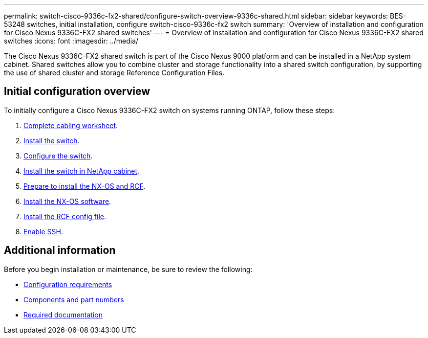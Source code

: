 ---
permalink: switch-cisco-9336c-fx2-shared/configure-switch-overview-9336c-shared.html
sidebar: sidebar
keywords: BES-53248 switches, initial installation, configure switch-cisco-9336c-fx2 switch
summary: 'Overview of installation and configuration for Cisco Nexus 9336C-FX2 shared switches'
---
= Overview of installation and configuration for Cisco Nexus 9336C-FX2 shared switches
:icons: font
:imagesdir: ../media/

[.lead]
The Cisco Nexus 9336C-FX2 shared switch is part of the Cisco Nexus 9000 platform and can be installed in a NetApp system cabinet. Shared switches allow you to combine cluster and storage functionality into a shared switch configuration, by supporting the use of shared cluster and storage Reference Configuration Files. 

== Initial configuration overview

To initially configure a Cisco Nexus 9336C-FX2 switch on systems running ONTAP, follow these steps:

. link:cable-9336c-shared.html[Complete cabling worksheet]. 

. link:install-9336c-shared.html[Install the switch]. 

. link:setup-and-configure-9336c-shared.html[Configure the switch]. 

. link:install-switch-and-passthrough-panel-9336c-shared.html[Install the switch in NetApp cabinet]. 

. link:prepare-nxos-rcf-9336c-shared.html[Prepare to install the NX-OS and RCF]. 

. link:install-nxos-software-9336c-shared.html[Install the NX-OS software]. 

. link:install-nxos-rcf-9336c-shared.html[Install the RCF config file]. 

. link:../switch-cisco-9336c-fx2/configure-ssh.html[Enable SSH].

== Additional information

Before you begin installation or maintenance, be sure to review the following:

* link:configure-reqs-9336c-shared.html[Configuration requirements]
* link:components-9336c-shared.html[Components and part numbers]
* link:required-documentation-9336c-shared.html[Required documentation]

// Updated after Jackie's review for AFFFASDOC-216, 217, 2024-JUL-25